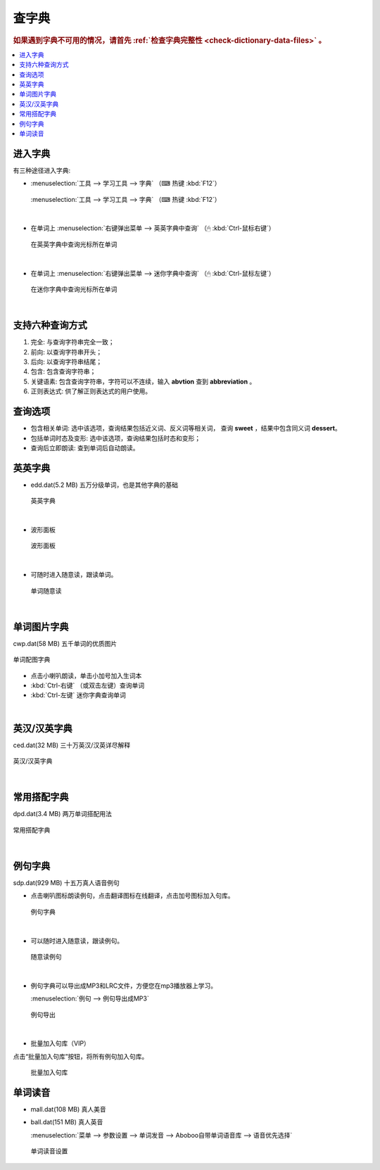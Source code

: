 ======
查字典
======

.. rubric:: 如果遇到字典不可用的情况，请首先 :ref:`检查字典完整性 <check-dictionary-data-files>` 。

.. contents:: :local:

进入字典
========
有三种途径进入字典: 

* :menuselection:`工具 --> 学习工具 --> 字典` （⌨ 热键 :kbd:`F12`）

  .. figure:: /images/dictionary-tools-dictionary.png
    :align: center

    :menuselection:`工具 --> 学习工具 --> 字典` （⌨ 热键 :kbd:`F12`）

|

* 在单词上 :menuselection:`右键弹出菜单 --> 英英字典中查询` （🖱 :kbd:`Ctrl-鼠标右键`）

  .. figure:: /images/dictionary-context-menu.png
    :align: center

    在英英字典中查询光标所在单词

|

* 在单词上 :menuselection:`右键弹出菜单 --> 迷你字典中查询` （🖱 :kbd:`Ctrl-鼠标左键`）
  
  .. figure:: /images/dictionary-mini.png
    :align: center

    在迷你字典中查询光标所在单词

|

支持六种查询方式
=================
1. 完全: 与查询字符串完全一致；
2. 前向: 以查询字符串开头；
3. 后向: 以查询字符串结尾；
4. 包含: 包含查询字符串；
5. 关键语素: 包含查询字符串，字符可以不连续，输入 **abvtion** 查到 **abbreviation** 。
6. 正则表达式: 供了解正则表达式的用户使用。

查询选项
========
* 包含相关单词: 选中该选项，查询结果包括近义词、反义词等相关词，
  查询 **sweet** ，结果中包含同义词 **dessert**。
* 包括单词时态及变形: 选中该选项，查询结果包括时态和变形；
* 查询后立即朗读: 查到单词后自动朗读。

英英字典
=============
* edd.dat(5.2 MB) 五万分级单词，也是其他字典的基础
  
  .. figure:: /images/dictionary-overview-edd.png
    :align: center

    英英字典

|

* 波形面板
  
  .. figure:: /images/dictionary-wave-panel.png
    :align: center

    波形面板

|

* 可随时进入随意读，跟读单词。
  
  .. figure:: /images/dictionary-word-spoken-at-will.png
    :align: center

    单词随意读

|

单词图片字典
=============
cwp.dat(58 MB) 五千单词的优质图片

.. figure:: /images/dictionary-overview-cwp.png
  :align: center

  单词配图字典

* 点击小喇叭朗读，单击小加号加入生词本
* :kbd:`Ctrl-右键` （或双击左键）查询单词
* :kbd:`Ctrl-左键` 迷你字典查询单词

|

英汉/汉英字典
=============
ced.dat(32 MB) 三十万英汉/汉英详尽解释

.. figure:: /images/dictionary-overview-ced.png
  :align: center

  英汉/汉英字典

|

常用搭配字典
=============
dpd.dat(3.4 MB) 两万单词搭配用法

.. figure:: /images/dictionary-overview-dpd.png
  :align: center

  常用搭配字典

|

例句字典
=============
sdp.dat(929 MB) 十五万真人语音例句

* 点击喇叭图标朗读例句，点击翻译图标在线翻译，点击加号图标加入句库。

  .. figure:: /images/dictionary-overview-sdp.png
    :align: center

    例句字典

|

* 可以随时进入随意读，跟读例句。

  .. figure:: /images/dictionary-example-spoken-at-will.png
    :align: center

    随意读例句

|

* 例句字典可以导出成MP3和LRC文件，方便您在mp3播放器上学习。

  :menuselection:`例句 --> 例句导出成MP3`

  .. figure:: /images/dictionary-example-export.png
    :align: center

    例句导出

|

* 批量加入句库（VIP）

点击“批量加入句库”按钮，将所有例句加入句库。

  .. figure:: /images/dictionary-example-add-into-my-examples.png
    :align: center

    批量加入句库


单词读音
====================
* mall.dat(108 MB) 真人美音
* ball.dat(151 MB) 真人英音

  :menuselection:`菜单 --> 参数设置 --> 单词发音 --> Aboboo自带单词语音库 --> 语音优先选择`

  .. figure:: /images/dictionary-choose-mall-or-ball.png
    :align: center

    单词读音设置
